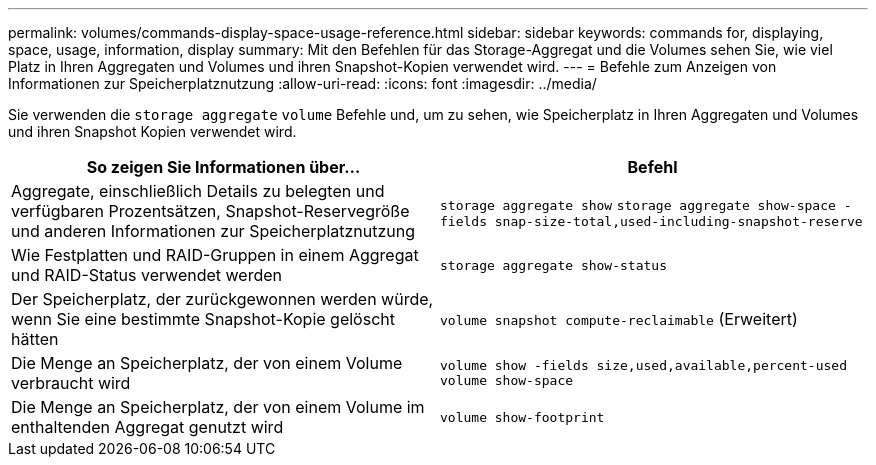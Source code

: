 ---
permalink: volumes/commands-display-space-usage-reference.html 
sidebar: sidebar 
keywords: commands for, displaying, space, usage, information, display 
summary: Mit den Befehlen für das Storage-Aggregat und die Volumes sehen Sie, wie viel Platz in Ihren Aggregaten und Volumes und ihren Snapshot-Kopien verwendet wird. 
---
= Befehle zum Anzeigen von Informationen zur Speicherplatznutzung
:allow-uri-read: 
:icons: font
:imagesdir: ../media/


[role="lead"]
Sie verwenden die `storage aggregate` `volume` Befehle und, um zu sehen, wie Speicherplatz in Ihren Aggregaten und Volumes und ihren Snapshot Kopien verwendet wird.

[cols="2*"]
|===
| So zeigen Sie Informationen über... | Befehl 


 a| 
Aggregate, einschließlich Details zu belegten und verfügbaren Prozentsätzen, Snapshot-Reservegröße und anderen Informationen zur Speicherplatznutzung
 a| 
`storage aggregate show` `storage aggregate show-space -fields snap-size-total,used-including-snapshot-reserve`



 a| 
Wie Festplatten und RAID-Gruppen in einem Aggregat und RAID-Status verwendet werden
 a| 
`storage aggregate show-status`



 a| 
Der Speicherplatz, der zurückgewonnen werden würde, wenn Sie eine bestimmte Snapshot-Kopie gelöscht hätten
 a| 
`volume snapshot compute-reclaimable` (Erweitert)



 a| 
Die Menge an Speicherplatz, der von einem Volume verbraucht wird
 a| 
`volume show -fields size,used,available,percent-used` `volume show-space`



 a| 
Die Menge an Speicherplatz, der von einem Volume im enthaltenden Aggregat genutzt wird
 a| 
`volume show-footprint`

|===